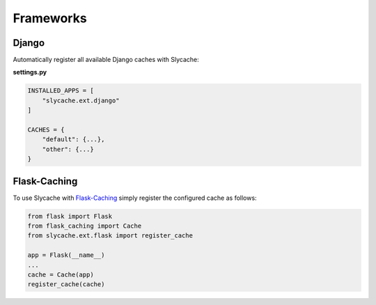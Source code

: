 ==========
Frameworks
==========

.. _django:

Django
======

Automatically register all available Django caches with Slycache:

**settings.py**

.. code:: python

    INSTALLED_APPS = [
        "slycache.ext.django"
    ]

    CACHES = {
        "default": {...},
        "other": {...}
    }

.. _flask-cache:

Flask-Caching
=============

To use Slycache with `Flask-Caching <https://flask-caching.readthedocs.io/en/latest/>`_
simply register the configured cache as follows:

.. code:: python

    from flask import Flask
    from flask_caching import Cache
    from slycache.ext.flask import register_cache

    app = Flask(__name__)
    ...
    cache = Cache(app)
    register_cache(cache)
